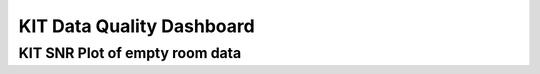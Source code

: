 KIT Data Quality Dashboard
==========================


KIT SNR Plot of empty room data
-------------------------------

.. raw:: html

   <div >
           <h3>SNR time series</h3>
           <iframe src="C:/Users/Admin/meg-pipeline/docs/source/_static/figure_time_series_test.html" ></iframe>
     </div>